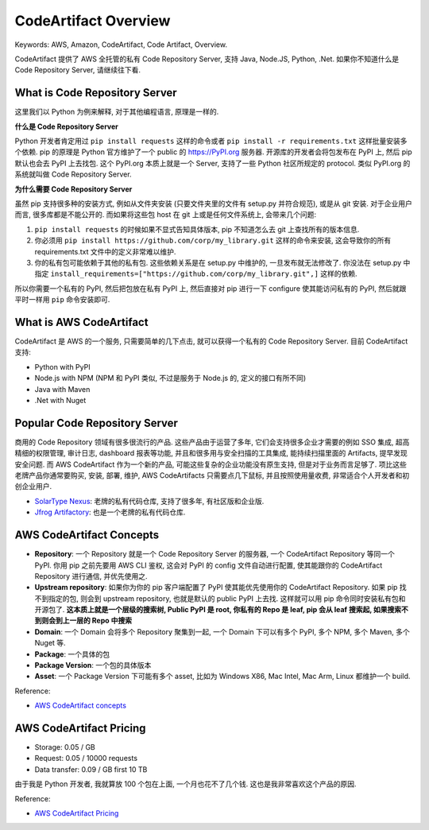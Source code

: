 .. _aws-codeartifact-overview:

CodeArtifact Overview
==============================================================================
Keywords: AWS, Amazon, CodeArtifact, Code Artifact, Overview.

CodeArtifact 提供了 AWS 全托管的私有 Code Repository Server, 支持 Java, Node.JS, Python, .Net. 如果你不知道什么是 Code Repository Server, 请继续往下看.


What is Code Repository Server
------------------------------------------------------------------------------
这里我们以 Python 为例来解释, 对于其他编程语言, 原理是一样的.

**什么是 Code Repository Server**

Python 开发者肯定用过 ``pip install requests`` 这样的命令或者 ``pip install -r requirements.txt`` 这样批量安装多个依赖. pip 的原理是 Python 官方维护了一个 public 的 https://PyPI.org 服务器. 开源库的开发者会将包发布在 PyPI 上, 然后 pip 默认也会去 PyPI 上去找包. 这个 PyPI.org 本质上就是一个 Server, 支持了一些 Python 社区所规定的 protocol. 类似 PyPI.org 的系统就叫做 Code Repository Server.

**为什么需要 Code Repository Server**

虽然 pip 支持很多种的安装方式, 例如从文件夹安装 (只要文件夹里的文件有 setup.py 并符合规范), 或是从 git 安装. 对于企业用户而言, 很多库都是不能公开的. 而如果将这些包 host 在 git 上或是任何文件系统上, 会带来几个问题:

1. ``pip install requests`` 的时候如果不显式告知具体版本, pip 不知道怎么去 git 上查找所有的版本信息.
2. 你必须用 ``pip install https://github.com/corp/my_library.git`` 这样的命令来安装, 这会导致你的所有 requirements.txt 文件中的定义非常难以维护.
3. 你的私有包可能依赖于其他的私有包. 这些依赖关系是在 setup.py 中维护的, 一旦发布就无法修改了. 你没法在 setup.py 中指定 ``install_requirements=["https://github.com/corp/my_library.git",]`` 这样的依赖.

所以你需要一个私有的 PyPI, 然后把包放在私有 PyPI 上, 然后直接对 pip 进行一下 configure 使其能访问私有的 PyPI, 然后就跟平时一样用 ``pip`` 命令安装即可.


What is AWS CodeArtifact
------------------------------------------------------------------------------
CodeArtifact 是 AWS 的一个服务, 只需要简单的几下点击, 就可以获得一个私有的 Code Repository Server. 目前 CodeArtifact 支持:

- Python with PyPI
- Node.js with NPM (NPM 和 PyPI 类似, 不过是服务于 Node.js 的, 定义的接口有所不同)
- Java with Maven
- .Net with Nuget


Popular Code Repository Server
------------------------------------------------------------------------------
商用的 Code Repository 领域有很多很流行的产品. 这些产品由于运营了多年, 它们会支持很多企业才需要的例如 SSO 集成, 超高精细的权限管理, 审计日志, dashboard 报表等功能, 并且和很多用与安全扫描的工具集成, 能持续扫描里面的 Artifacts, 提早发现安全问题. 而 AWS CodeArtifact 作为一个新的产品, 可能这些复杂的企业功能没有原生支持, 但是对于业务而言足够了. 项比这些老牌产品你通常要购买, 安装, 部署, 维护, AWS CodeArtifacts 只需要点几下鼠标, 并且按照使用量收费, 非常适合个人开发者和初创企业用户.

- `SolarType Nexus <https://www.sonatype.com/products/sonatype-nexus-oss-download>`_: 老牌的私有代码仓库, 支持了很多年, 有社区版和企业版.
- `Jfrog Artifactory <https://jfrog.com/artifactory/>`_: 也是一个老牌的私有代码仓库.


AWS CodeArtifact Concepts
------------------------------------------------------------------------------
- **Repository**: 一个 Repository 就是一个 Code Repository Server 的服务器, 一个 CodeArtifact Repository 等同一个 PyPI. 你用 pip 之前先要用 AWS CLI 鉴权, 这会对 PyPI 的 config 文件自动进行配置, 使其能跟你的 CodeArtifact Repository 进行通信, 并优先使用之.
- **Upstream repository**: 如果你为你的 pip 客户端配置了 PyPI 使其能优先使用你的 CodeArtifact Repository. 如果 pip 找不到指定的包, 则会到 upstream repository, 也就是默认的 public PyPI 上去找. 这样就可以用 pip 命令同时安装私有包和开源包了. **这本质上就是一个层级的搜索树, Public PyPI 是 root, 你私有的 Repo 是 leaf, pip 会从 leaf 搜索起, 如果搜索不到则会到上一层的 Repo 中搜索**
- **Domain**: 一个 Domain 会将多个 Repository 聚集到一起, 一个 Domain 下可以有多个 PyPI, 多个 NPM, 多个 Maven, 多个 Nuget 等.
- **Package**: 一个具体的包
- **Package Version**: 一个包的具体版本
- **Asset**: 一个 Package Version 下可能有多个 asset, 比如为 Windows X86, Mac Intel, Mac Arm, Linux 都维护一个 build.

Reference:

- `AWS CodeArtifact concepts <https://docs.aws.amazon.com/codeartifact/latest/ug/codeartifact-concepts.html>`_


AWS CodeArtifact Pricing
------------------------------------------------------------------------------
- Storage: 0.05 / GB
- Request: 0.05 / 10000 requests
- Data transfer: 0.09 / GB first 10 TB

由于我是 Python 开发者, 我就算放 100 个包在上面, 一个月也花不了几个钱. 这也是我非常喜欢这个产品的原因.

Reference:

- `AWS CodeArtifact Pricing <https://aws.amazon.com/codeartifact/pricing/>`_
